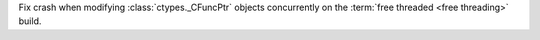 Fix crash when modifying :class:`ctypes._CFuncPtr` objects concurrently on
the :term:`free threaded <free threading>` build.
